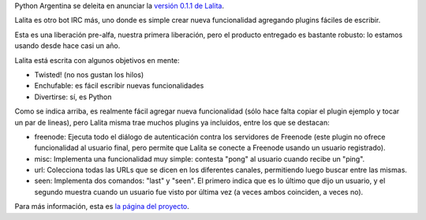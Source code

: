 .. title: Lalita liberada por primera vez
.. date: 2010-02-28 02:45:23
.. tags: lalita, Python, IRC, bot

Python Argentina se deleita en anunciar la `versión 0.1.1 de Lalita <https://edge.launchpad.net/lalita/trunk/pre-alpha-1>`_.

Lalita es otro bot IRC más, uno donde es simple crear nueva funcionalidad agregando plugins fáciles de escribir.

Esta es una liberación pre-alfa, nuestra primera liberación, pero el producto entregado es bastante robusto: lo estamos usando desde hace casi un año.

Lalita está escrita con algunos objetivos en mente:

- Twisted! (no nos gustan los hilos)

- Enchufable: es fácil escribir nuevas funcionalidades

- Divertirse: sí, es Python

Como se indica arriba, es realmente fácil agregar nueva funcionalidad (sólo hace falta copiar el plugin ejemplo y tocar un par de lineas), pero Lalita misma trae muchos plugins ya incluidos, entre los que se destacan:

- freenode: Ejecuta todo el diálogo de autenticación contra los servidores de Freenode (este plugin no ofrece funcionalidad al usuario final, pero permite que Lalita se conecte a Freenode usando un usuario registrado).

- misc: Implementa una funcionalidad muy simple: contesta "pong" al usuario cuando recibe un "ping".

- url: Colecciona todas las URLs que se dicen en los diferentes canales, permitiendo luego buscar entre las mismas.

- seen: Implementa dos comandos: "last" y "seen". El primero indica que es lo último que dijo un usuario, y el segundo muestra cuando un usuario fue visto por última vez (a veces ambos coinciden, a veces no).

Para más información, esta es `la página del proyecto <https://edge.launchpad.net/lalita>`_.
